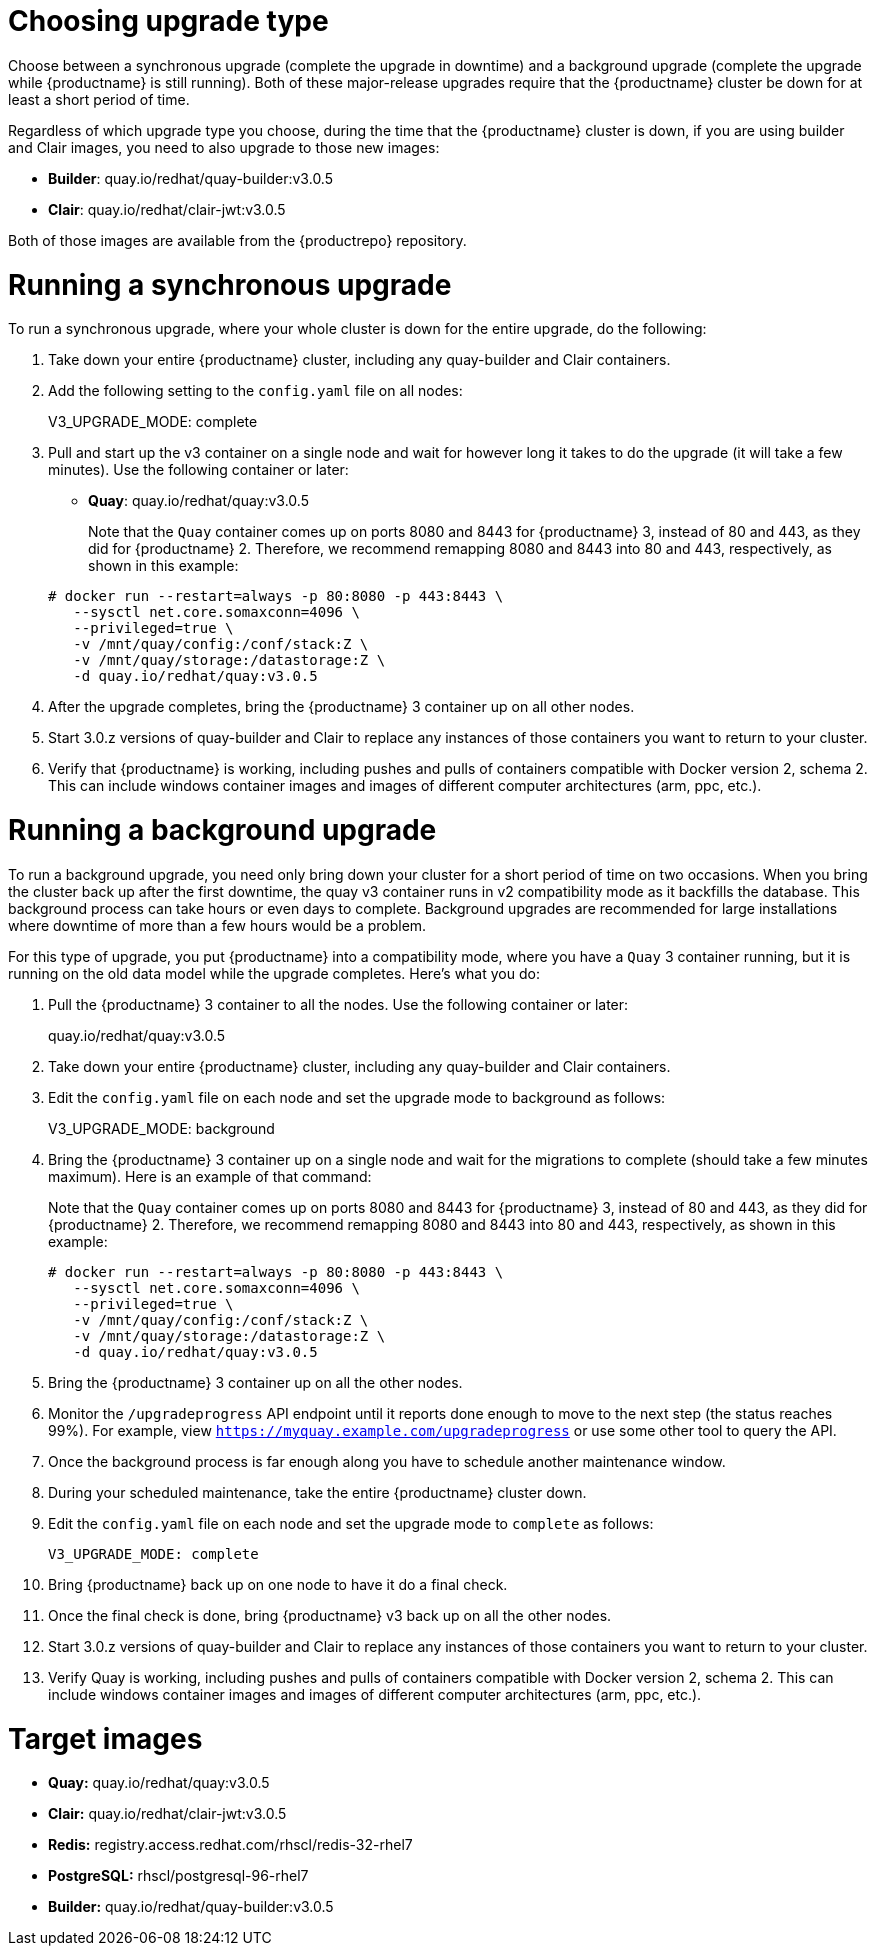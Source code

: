 :_mod-docs-content-type: PROCEDURE

[[upgrade-v3-proc]] 
= Choosing upgrade type

Choose between a synchronous upgrade (complete the upgrade in downtime)
and a background upgrade (complete the upgrade while {productname} is still running).
Both of these major-release upgrades require that the {productname} cluster be down
for at least a short period of time.

Regardless of which upgrade type you choose, during the time that the {productname}
cluster is down, if you are using builder and Clair images, you need to also upgrade to
those new images:

* *Builder*: quay.io/redhat/quay-builder:v3.0.5
* *Clair*: quay.io/redhat/clair-jwt:v3.0.5

Both of those images are available from the {productrepo} repository.

[[sync-upgrade-v3]]
= Running a synchronous upgrade
To run a synchronous upgrade, where your whole cluster is down for the entire upgrade, do the following:

. Take down your entire {productname} cluster, including any quay-builder and Clair containers.

. Add the following setting to the `config.yaml` file on all nodes:
+
====
V3_UPGRADE_MODE: complete
====

. Pull and start up the v3 container on a single node and wait for however long it takes to do the upgrade (it will take a few minutes). Use the following container or later:
+
* *Quay*:  quay.io/redhat/quay:v3.0.5 
+
Note that the `Quay` container comes up on ports 8080 and 8443 for {productname} 3, instead
of 80 and 443, as they did for {productname} 2. Therefore, we recommend remapping 8080
and 8443 into 80 and 443, respectively, as shown in this example:

+
[subs="verbatim,attributes"]
```
# docker run --restart=always -p 80:8080 -p 443:8443 \
   --sysctl net.core.somaxconn=4096 \
   --privileged=true \
   -v /mnt/quay/config:/conf/stack:Z \
   -v /mnt/quay/storage:/datastorage:Z \
   -d quay.io/redhat/quay:v3.0.5
```

. After the upgrade completes, bring the {productname} 3 container up on all other nodes.

. Start 3.0.z versions of quay-builder and Clair to replace any
instances of those containers you want to return to your cluster.

. Verify that {productname} is working, including pushes and pulls of containers compatible with Docker version 2, schema 2.
This can include windows container images and images of different computer architectures (arm, ppc, etc.).

[[background-upgrade-v3]]
= Running a background upgrade
To run a background upgrade, you need only bring down your cluster for a short period of time on two occasions. When you bring the cluster back up after the first downtime, the quay v3 container runs in v2 compatibility mode as it backfills the database. This background process can take hours or even days to complete. Background upgrades are recommended for
large installations where downtime of more than a few hours would be a problem.

For this type of upgrade, you put {productname} into a compatibility mode, where you have a `Quay` 3 container running, but it is running on the old data model while the upgrade completes. Here's what you do:

. Pull the {productname} 3 container to all the nodes. Use the following container or later:
+
[subs="verbatim,attributes"]
====
quay.io/redhat/quay:v3.0.5
====

. Take down your entire {productname} cluster, including any quay-builder and Clair containers.

. Edit the `config.yaml` file on each node and set the upgrade mode to background as follows:
+
====
V3_UPGRADE_MODE: background
====

. Bring the {productname} 3 container up on a single node and wait for the migrations to
complete (should take a few minutes maximum).
Here is an example of that command:
+
Note that the `Quay` container comes up on ports 8080 and 8443 for {productname} 3, instead
of 80 and 443, as they did for {productname} 2. Therefore, we recommend remapping 8080
and 8443 into 80 and 443, respectively, as shown in this example:

+
[subs="verbatim,attributes"]
```
# docker run --restart=always -p 80:8080 -p 443:8443 \
   --sysctl net.core.somaxconn=4096 \
   --privileged=true \
   -v /mnt/quay/config:/conf/stack:Z \
   -v /mnt/quay/storage:/datastorage:Z \
   -d quay.io/redhat/quay:v3.0.5
```

. Bring the {productname} 3 container up on all the other nodes.

. Monitor the `/upgradeprogress` API endpoint until it reports done
enough to move to the next step (the status reaches 99%).
For example, view `https://myquay.example.com/upgradeprogress` or use some other tool to query the API.

. Once the background process is far enough along you have to schedule another maintenance window.

. During your scheduled maintenance, take the entire {productname} cluster down.

. Edit the `config.yaml` file on each node and set the upgrade mode to `complete` as follows:
+
[source,yaml]
----
V3_UPGRADE_MODE: complete
----

. Bring {productname} back up on one node to have it do a final check.

. Once the final check is done, bring {productname} v3 back up on all the other nodes.

. Start 3.0.z versions of quay-builder and Clair to replace any instances of those containers you want to return to your cluster.

. Verify Quay is working, including pushes and pulls of containers compatible with Docker version 2, schema 2. This can include windows container images and images of different computer architectures (arm, ppc, etc.).


= Target images

* **Quay:** quay.io/redhat/quay:v3.0.5
* **Clair:** quay.io/redhat/clair-jwt:v3.0.5
* **Redis:** registry.access.redhat.com/rhscl/redis-32-rhel7
* **PostgreSQL:** rhscl/postgresql-96-rhel7
* **Builder:** quay.io/redhat/quay-builder:v3.0.5
